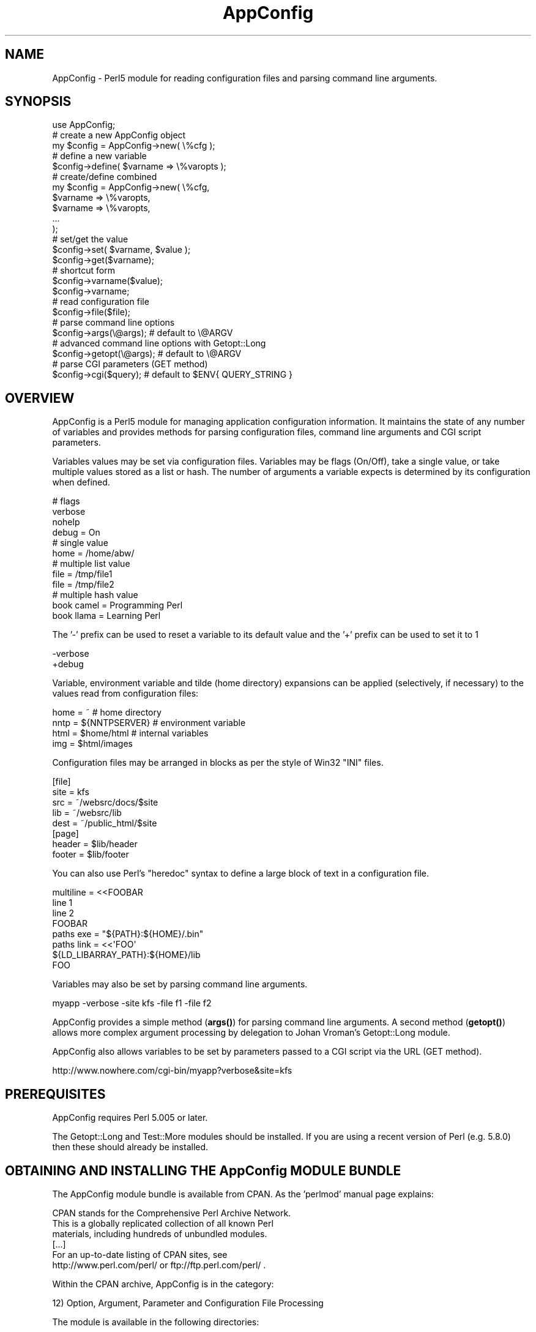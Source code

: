 .\" -*- mode: troff; coding: utf-8 -*-
.\" Automatically generated by Pod::Man 5.01 (Pod::Simple 3.43)
.\"
.\" Standard preamble:
.\" ========================================================================
.de Sp \" Vertical space (when we can't use .PP)
.if t .sp .5v
.if n .sp
..
.de Vb \" Begin verbatim text
.ft CW
.nf
.ne \\$1
..
.de Ve \" End verbatim text
.ft R
.fi
..
.\" \*(C` and \*(C' are quotes in nroff, nothing in troff, for use with C<>.
.ie n \{\
.    ds C` ""
.    ds C' ""
'br\}
.el\{\
.    ds C`
.    ds C'
'br\}
.\"
.\" Escape single quotes in literal strings from groff's Unicode transform.
.ie \n(.g .ds Aq \(aq
.el       .ds Aq '
.\"
.\" If the F register is >0, we'll generate index entries on stderr for
.\" titles (.TH), headers (.SH), subsections (.SS), items (.Ip), and index
.\" entries marked with X<> in POD.  Of course, you'll have to process the
.\" output yourself in some meaningful fashion.
.\"
.\" Avoid warning from groff about undefined register 'F'.
.de IX
..
.nr rF 0
.if \n(.g .if rF .nr rF 1
.if (\n(rF:(\n(.g==0)) \{\
.    if \nF \{\
.        de IX
.        tm Index:\\$1\t\\n%\t"\\$2"
..
.        if !\nF==2 \{\
.            nr % 0
.            nr F 2
.        \}
.    \}
.\}
.rr rF
.\" ========================================================================
.\"
.IX Title "AppConfig 3pm"
.TH AppConfig 3pm 2015-03-01 "perl v5.38.2" "User Contributed Perl Documentation"
.\" For nroff, turn off justification.  Always turn off hyphenation; it makes
.\" way too many mistakes in technical documents.
.if n .ad l
.nh
.SH NAME
AppConfig \- Perl5 module for reading configuration files and parsing command line arguments.
.SH SYNOPSIS
.IX Header "SYNOPSIS"
.Vb 1
\&    use AppConfig;
\&
\&    # create a new AppConfig object
\&    my $config = AppConfig\->new( \e%cfg );
\&
\&    # define a new variable
\&    $config\->define( $varname => \e%varopts );
\&
\&    # create/define combined
\&    my $config = AppConfig\->new( \e%cfg, 
\&        $varname => \e%varopts,
\&        $varname => \e%varopts,
\&        ...
\&    );
\&
\&    # set/get the value
\&    $config\->set( $varname, $value );
\&    $config\->get($varname);
\&
\&    # shortcut form
\&    $config\->varname($value);
\&    $config\->varname;
\&
\&    # read configuration file
\&    $config\->file($file);
\&
\&    # parse command line options
\&    $config\->args(\e@args);      # default to \e@ARGV
\&
\&    # advanced command line options with Getopt::Long
\&    $config\->getopt(\e@args);    # default to \e@ARGV
\&
\&    # parse CGI parameters (GET method)
\&    $config\->cgi($query);       # default to $ENV{ QUERY_STRING }
.Ve
.SH OVERVIEW
.IX Header "OVERVIEW"
AppConfig is a Perl5 module for managing application configuration 
information.  It maintains the state of any number of variables and 
provides methods for parsing configuration files, command line 
arguments and CGI script parameters.
.PP
Variables values may be set via configuration files.  Variables may be 
flags (On/Off), take a single value, or take multiple values stored as a
list or hash.  The number of arguments a variable expects is determined
by its configuration when defined.
.PP
.Vb 4
\&    # flags
\&    verbose 
\&    nohelp
\&    debug = On
\&
\&    # single value
\&    home  = /home/abw/
\&
\&    # multiple list value
\&    file = /tmp/file1
\&    file = /tmp/file2
\&
\&    # multiple hash value
\&    book  camel = Programming Perl
\&    book  llama = Learning Perl
.Ve
.PP
The '\-' prefix can be used to reset a variable to its default value and
the '+' prefix can be used to set it to 1
.PP
.Vb 2
\&    \-verbose
\&    +debug
.Ve
.PP
Variable, environment variable and tilde (home directory) expansions
can be applied (selectively, if necessary) to the values read from 
configuration files:
.PP
.Vb 4
\&    home = ~                    # home directory
\&    nntp = ${NNTPSERVER}        # environment variable
\&    html = $home/html           # internal variables
\&    img  = $html/images
.Ve
.PP
Configuration files may be arranged in blocks as per the style of Win32 
"INI" files.
.PP
.Vb 5
\&    [file]
\&    site = kfs
\&    src  = ~/websrc/docs/$site
\&    lib  = ~/websrc/lib
\&    dest = ~/public_html/$site
\&
\&    [page]
\&    header = $lib/header
\&    footer = $lib/footer
.Ve
.PP
You can also use Perl's "heredoc" syntax to define a large block of
text in a configuration file.
.PP
.Vb 4
\&    multiline = <<FOOBAR
\&    line 1
\&    line 2
\&    FOOBAR
\&
\&    paths  exe  = "${PATH}:${HOME}/.bin"
\&    paths  link = <<\*(AqFOO\*(Aq
\&    ${LD_LIBARRAY_PATH}:${HOME}/lib
\&    FOO
.Ve
.PP
Variables may also be set by parsing command line arguments.
.PP
.Vb 1
\&    myapp \-verbose \-site kfs \-file f1 \-file f2
.Ve
.PP
AppConfig provides a simple method (\fBargs()\fR) for parsing command line 
arguments.  A second method (\fBgetopt()\fR) allows more complex argument 
processing by delegation to Johan Vroman's Getopt::Long module.
.PP
AppConfig also allows variables to be set by parameters passed to a 
CGI script via the URL (GET method).
.PP
.Vb 1
\&    http://www.nowhere.com/cgi\-bin/myapp?verbose&site=kfs
.Ve
.SH PREREQUISITES
.IX Header "PREREQUISITES"
AppConfig requires Perl 5.005 or later.
.PP
The Getopt::Long and Test::More modules should be installed.
If you are using a recent version of Perl (e.g. 5.8.0) then these
should already be installed.
.SH "OBTAINING AND INSTALLING THE AppConfig MODULE BUNDLE"
.IX Header "OBTAINING AND INSTALLING THE AppConfig MODULE BUNDLE"
The AppConfig module bundle is available from CPAN.  As the 'perlmod' 
manual page explains:
.PP
.Vb 3
\&    CPAN stands for the Comprehensive Perl Archive Network.
\&    This is a globally replicated collection of all known Perl
\&    materials, including hundreds of unbundled modules.  
\&
\&    [...]
\&
\&    For an up\-to\-date listing of CPAN sites, see
\&    http://www.perl.com/perl/ or ftp://ftp.perl.com/perl/ .
.Ve
.PP
Within the CPAN archive, AppConfig is in the category:
.PP
.Vb 1
\&    12) Option, Argument, Parameter and Configuration File Processing
.Ve
.PP
The module is available in the following directories:
.PP
.Vb 2
\&    /modules/by\-module/AppConfig/AppConfig\-<version>.tar.gz
\&    /authors/id/ABW/AppConfig\-<version>.tar.gz
.Ve
.PP
AppConfig is distributed as a single gzipped tar archive file:
.PP
.Vb 1
\&    AppConfig\-<version>.tar.gz
.Ve
.PP
Note that "<version>" represents the current AppConfig version
number, of the form "n.nn", e.g. "3.14".  See the REVISION section
below to determine the current version number for AppConfig.
.PP
Unpack the archive to create a AppConfig installation directory:
.PP
.Vb 2
\&    gunzip AppConfig\-<version>.tar.gz
\&    tar xvf AppConfig\-<version>.tar
.Ve
.PP
\&'cd' into that directory, make, test and install the modules:
.PP
.Vb 5
\&    cd AppConfig\-<version>
\&    perl Makefile.PL
\&    make
\&    make test
\&    make install
.Ve
.PP
The 't' sub-directory contains a number of test scripts that are run when 
a 'make test' is run.
.PP
The 'make install' will install the module on your system.  You may need 
administrator privileges to perform this task.  If you install the module 
in a local directory (for example, by executing "perl Makefile.PL
LIB=~/lib" in the above \- see \f(CW\*(C`perldoc MakeMaker\*(C'\fR for full details), you
will need to ensure that the PERL5LIB environment variable is set to
include the location, or add a line to your scripts explicitly naming the
library location:
.PP
.Vb 1
\&    use lib \*(Aq/local/path/to/lib\*(Aq;
.Ve
.PP
The 'examples' sub-directory contains some simple examples of using the 
AppConfig modules.
.SH DESCRIPTION
.IX Header "DESCRIPTION"
.SS "USING THE AppConfig MODULE"
.IX Subsection "USING THE AppConfig MODULE"
To import and use the AppConfig module the following line should 
appear in your Perl script:
.PP
.Vb 1
\&     use AppConfig;
.Ve
.PP
To import constants defined by the AppConfig module, specify the name of
one or more of the constant or tag sets as parameters to \f(CW\*(C`use\*(C'\fR:
.PP
.Vb 1
\&    use AppConfig qw(:expand :argcount);
.Ve
.PP
See "CONSTANT DEFINITIONS" below for more information on the constant
tagsets defined by AppConfig.
.PP
AppConfig is implemented using object-oriented methods.  A 
new AppConfig object is created and initialized using the 
\&\fBnew()\fR method.  This returns a reference to a new AppConfig 
object.
.PP
.Vb 1
\&    my $config = AppConfig\->new();
.Ve
.PP
This will create and return a reference to a new AppConfig object.
.PP
In doing so, the AppConfig object also creates an internal reference
to an AppConfig::State object in which to store variable state.  All 
arguments passed into the AppConfig constructor are passed directly
to the AppConfig::State constructor.
.PP
The first (optional) parameter may be a reference to a hash array
containing configuration information.
.PP
.Vb 8
\&    my $config = AppConfig\->new( {
\&            CASE   => 1,
\&            ERROR  => \e&my_error,
\&            GLOBAL => { 
\&                    DEFAULT  => "<unset>", 
\&                    ARGCOUNT => ARGCOUNT_ONE,
\&                },
\&        } );
.Ve
.PP
See AppConfig::State for full details of the configuration options
available.  These are, in brief:
.IP CASE 4
.IX Item "CASE"
Used to set case sensitivity for variable names (default: off).
.IP CREATE 4
.IX Item "CREATE"
Used to indicate that undefined variables should be created automatically
(default: off).
.IP GLOBAL 4
.IX Item "GLOBAL"
Reference to a hash array of global values used by default when defining 
variables.  Valid global values are DEFAULT, ARGCOUNT, EXPAND, VALIDATE
and ACTION.
.IP PEDANTIC 4
.IX Item "PEDANTIC"
Used to indicate that command line and configuration file parsing routines
should return immediately on encountering an error.
.IP ERROR 4
.IX Item "ERROR"
Used to provide a error handling routine.  Arguments as per \fBprintf()\fR.
.PP
Subsequent parameters may be variable definitions.  These are passed 
to the \fBdefine()\fR method, described below in "DEFINING VARIABLES".
.PP
.Vb 2
\&    my $config = AppConfig\->new("foo", "bar", "baz");
\&    my $config = AppConfig\->new( { CASE => 1 }, qw(foo bar baz) );
.Ve
.PP
Note that any unresolved method calls to AppConfig are automatically 
delegated to the AppConfig::State object.  In practice, it means that
it is possible to treat the AppConfig object as if it were an 
AppConfig::State object:
.PP
.Vb 2
\&    # create AppConfig
\&    my $config = AppConfig\->new(\*(Aqfoo\*(Aq, \*(Aqbar\*(Aq);
\&
\&    # methods get passed through to internal AppConfig::State
\&    $config\->foo(100);
\&    $config\->set(\*(Aqbar\*(Aq, 200);
\&    $config\->define(\*(Aqbaz\*(Aq);
\&    $config\->baz(300);
.Ve
.SS "DEFINING VARIABLES"
.IX Subsection "DEFINING VARIABLES"
The \f(CWdefine()\fR method (delegated to AppConfig::State) is used to 
pre-declare a variable and specify its configuration.
.PP
.Vb 1
\&    $config\->define("foo");
.Ve
.PP
Variables may also be defined directly from the AppConfig \fBnew()\fR
constructor.
.PP
.Vb 1
\&    my $config = AppConfig\->new("foo");
.Ve
.PP
In both simple examples above, a new variable called "foo" is defined.  A 
reference to a hash array may also be passed to specify configuration 
information for the variable:
.PP
.Vb 4
\&    $config\->define("foo", {
\&            DEFAULT   => 99,
\&            ALIAS     => \*(Aqmetavar1\*(Aq,
\&        });
.Ve
.PP
Configuration items specified in the GLOBAL option to the module 
constructor are applied by default when variables are created.  e.g.
.PP
.Vb 6
\&    my $config = AppConfig\->new( { 
\&        GLOBAL => {
\&            DEFAULT  => "<undef>",
\&            ARGCOUNT => ARGCOUNT_ONE,
\&        }
\&    } );
\&
\&    $config\->define("foo");
\&    $config\->define("bar", { ARGCOUNT => ARGCOUNT_NONE } );
.Ve
.PP
is equivalent to:
.PP
.Vb 1
\&    my $config = AppConfig\->new();
\&
\&    $config\->define( "foo", {
\&        DEFAULT  => "<undef>",
\&        ARGCOUNT => ARGCOUNT_ONE,
\&    } );
\&
\&    $config\->define( "bar", 
\&        DEFAULT  => "<undef>",
\&        ARGCOUNT => ARGCOUNT_NONE,
\&    } );
.Ve
.PP
Multiple variables may be defined in the same call to \fBdefine()\fR.
Configuration hashes for variables can be omitted.
.PP
.Vb 1
\&    $config\->define("foo", "bar" => { ALIAS = "boozer" }, "baz");
.Ve
.PP
See AppConfig::State for full details of the configuration options
available when defining variables.  These are, in brief:
.IP DEFAULT 4
.IX Item "DEFAULT"
The default value for the variable (default: undef).
.IP ALIAS 4
.IX Item "ALIAS"
One or more (list reference or "list|like|this") alternative names for the
variable.
.IP ARGCOUNT 4
.IX Item "ARGCOUNT"
Specifies the number and type of arguments that the variable expects.
Constants in \f(CW\*(C`:expand\*(C'\fR tag set define ARGCOUNT_NONE \- simple on/off flag
(default), ARGCOUNT_ONE \- single value, ARGCOUNT_LIST \- multiple values
accessed via list reference, ARGCOUNT_HASH \- hash table, "key=value",
accessed via hash reference.
.IP ARGS 4
.IX Item "ARGS"
Used to provide an argument specification string to pass to Getopt::Long 
via AppConfig::Getopt.  E.g. "=i", ":s", "=s@".  This can also be used to 
implicitly set the ARGCOUNT value (\f(CW\*(C`/^!/\*(C'\fR = ARGCOUNT_NONE, \f(CW\*(C`/@/\*(C'\fR = 
ARGCOUNT_LIST, \f(CW\*(C`/%/\*(C'\fR = ARGCOUNT_HASH, \f(CW\*(C`/[=:].*/\*(C'\fR = ARGCOUNT_ONE)
.IP EXPAND 4
.IX Item "EXPAND"
Specifies which variable expansion policies should be used when parsing 
configuration files.  Constants in \f(CW\*(C`:expand\*(C'\fR tag set define:
.Sp
.Vb 5
\&    EXPAND_NONE \- no expansion (default) 
\&    EXPAND_VAR  \- expand C<$var> or C<$(var)> as other variables
\&    EXPAND_UID  \- expand C<~> and C<~uid> as user\*(Aqs home directory 
\&    EXPAND_ENV \- expand C<${var}> as environment variable
\&    EXPAND_ALL \- do all expansions.
.Ve
.IP VALIDATE 4
.IX Item "VALIDATE"
Regex which the intended variable value should match or code reference 
which returns 1 to indicate successful validation (variable may now be set).
.IP ACTION 4
.IX Item "ACTION"
Code reference to be called whenever variable value changes.
.SS "COMPACT FORMAT DEFINITION"
.IX Subsection "COMPACT FORMAT DEFINITION"
Variables can be specified using a compact format.  This is identical to 
the specification format of Getopt::Long and is of the form:
.PP
.Vb 1
\&    "name|alias|alias<argopts>"
.Ve
.PP
The first element indicates the variable name and subsequent ALIAS 
values may be added, each separated by a vertical bar '|'.
.PP
The <argopts> element indicates the ARGCOUNT value and may be one of 
the following;
.PP
.Vb 4
\&    !                  ARGCOUNT_NONE
\&    =s                 ARGCOUNT_ONE
\&    =s@                ARGCOUNT_LIST
\&    =s%                ARGCOUNT_HASH
.Ve
.PP
Additional constructs supported by Getopt::Long may be specified instead
of the "=s" element (e.g. "=f").  The entire <argopts> element 
is stored in the ARGS parameter for the variable and is passed intact to 
Getopt::Long when the \fBgetopt()\fR method is called.
.PP
The following examples demonstrate use of the compact format, with their
equivalent full specifications:
.PP
.Vb 1
\&    $config\->define("foo|bar|baz!");
\&
\&    $config\->define(
\&            "foo" => { 
\&                ALIAS    => "bar|baz", 
\&                ARGCOUNT => ARGCOUNT_NONE,
\&            });
\&
\&    $config\->define("name=s");
\&
\&    $config\->define(
\&            "name" => { 
\&                ARGCOUNT => ARGCOUNT_ONE,
\&            });
\&
\&    $config\->define("file|filelist|f=s@");
\&
\&    $config\->define(
\&            "file" => { 
\&                ALIAS    => "filelist|f", 
\&                ARGCOUNT => ARGCOUNT_LIST,
\&            });
\&
\&    $config\->define("user|u=s%");
\&
\&    $config\->define(
\&            "user" => { 
\&                ALIAS    => "u", 
\&                ARGCOUNT => ARGCOUNT_HASH,
\&            });
.Ve
.PP
Additional configuration options may be specified by hash reference, as per 
normal.  The compact definition format will override any configuration 
values provided for ARGS and ARGCOUNT.
.PP
.Vb 1
\&    $config\->define("file|filelist|f=s@", { VALIDATE => \e&check_file } );
.Ve
.SS "READING AND MODIFYING VARIABLE VALUES"
.IX Subsection "READING AND MODIFYING VARIABLE VALUES"
AppConfig defines two methods (via AppConfig::State) to manipulate variable 
values
.PP
.Vb 2
\&    set($variable, $value);
\&    get($variable);
.Ve
.PP
Once defined, variables may be accessed directly as object methods where
the method name is the same as the variable name.  i.e.
.PP
.Vb 1
\&    $config\->set("verbose", 1);
.Ve
.PP
is equivalent to
.PP
.Vb 1
\&    $config\->verbose(1);
.Ve
.PP
Note that AppConfig defines the following methods:
.PP
.Vb 4
\&    new();
\&    file();
\&    args();
\&    getopt();
.Ve
.PP
And also, through delegation to AppConfig::State:
.PP
.Vb 4
\&    define()
\&    get()
\&    set()
\&    varlist()
.Ve
.PP
If you define a variable with one of the above names, you will not be able
to access it directly as an object method.  i.e.
.PP
.Vb 1
\&    $config\->file();
.Ve
.PP
This will call the \fBfile()\fR method, instead of returning the value of the 
\&'file' variable.  You can work around this by explicitly calling \fBget()\fR and 
\&\fBset()\fR on a variable whose name conflicts:
.PP
.Vb 1
\&    $config\->get(\*(Aqfile\*(Aq);
.Ve
.PP
or by defining a "safe" alias by which the variable can be accessed:
.PP
.Vb 3
\&    $config\->define("file", { ALIAS => "fileopt" });
\&or
\&    $config\->define("file|fileopt");
\&
\&    ...
\&    $config\->fileopt();
.Ve
.PP
Without parameters, the current value of the variable is returned.  If
a parameter is specified, the variable is set to that value and the 
result of the \fBset()\fR operation is returned.
.PP
.Vb 2
\&    $config\->age(29);        # sets \*(Aqage\*(Aq to 29, returns 1 (ok)
\&    print $config\->age();    # prints "29"
.Ve
.PP
The \fBvarlist()\fR method can be used to extract a number of variables into
a hash array.  The first parameter should be a regular expression 
used for matching against the variable names.
.PP
.Vb 1
\&    my %vars = $config\->varlist("^file");   # all "file*" variables
.Ve
.PP
A second parameter may be specified (any true value) to indicate that 
the part of the variable name matching the regex should be removed 
when copied to the target hash.
.PP
.Vb 2
\&    $config\->file_name("/tmp/file");
\&    $config\->file_path("/foo:/bar:/baz");
\&
\&    my %vars = $config\->varlist("^file_", 1);
\&
\&    # %vars:
\&    #    name => /tmp/file
\&    #    path => "/foo:/bar:/baz"
.Ve
.SS "READING CONFIGURATION FILES"
.IX Subsection "READING CONFIGURATION FILES"
The AppConfig module provides a streamlined interface for reading 
configuration files with the AppConfig::File module.  The \fBfile()\fR method
automatically loads the AppConfig::File module and creates an object 
to process the configuration file or files.  Variables stored in the 
internal AppConfig::State are automatically updated with values specified 
in the configuration file.
.PP
.Vb 1
\&    $config\->file($filename);
.Ve
.PP
Multiple files may be passed to \fBfile()\fR and should indicate the file name 
or be a reference to an open file handle or glob.
.PP
.Vb 1
\&    $config\->file($filename, $filehandle, \e*STDIN, ...);
.Ve
.PP
The file may contain blank lines and comments (prefixed by '#') which 
are ignored.  Continutation lines may be marked by ending the line with 
a '\e'.
.PP
.Vb 5
\&    # this is a comment
\&    callsign = alpha bravo camel delta echo foxtrot golf hipowls \e
\&               india juliet kilo llama mike november oscar papa  \e
\&               quebec romeo sierra tango umbrella victor whiskey \e
\&               x\-ray yankee zebra
.Ve
.PP
Variables that are simple flags and do not expect an argument (ARGCOUNT = 
ARGCOUNT_NONE) can be specified without any value.  They will be set with 
the value 1, with any value explicitly specified (except "0" and "off")
being ignored.  The variable may also be specified with a "no" prefix to 
implicitly set the variable to 0.
.PP
.Vb 7
\&    verbose                              # on  (1)
\&    verbose = 1                          # on  (1)
\&    verbose = 0                          # off (0)
\&    verbose off                          # off (0)
\&    verbose on                           # on  (1)
\&    verbose mumble                       # on  (1)
\&    noverbose                            # off (0)
.Ve
.PP
Variables that expect an argument (ARGCOUNT = ARGCOUNT_ONE) will be set to 
whatever follows the variable name, up to the end of the current line 
(including any continuation lines).  An optional equals sign may be inserted 
between the variable and value for clarity.
.PP
.Vb 2
\&    room = /home/kitchen     
\&    room   /home/bedroom
.Ve
.PP
Each subsequent re-definition of the variable value overwrites the previous
value.
.PP
.Vb 1
\&    print $config\->room();               # prints "/home/bedroom"
.Ve
.PP
Variables may be defined to accept multiple values (ARGCOUNT = ARGCOUNT_LIST).
Each subsequent definition of the variable adds the value to the list of
previously set values for the variable.
.PP
.Vb 2
\&    drink = coffee
\&    drink = tea
.Ve
.PP
A reference to a list of values is returned when the variable is requested.
.PP
.Vb 2
\&    my $beverages = $config\->drink();
\&    print join(", ", @$beverages);      # prints "coffee, tea"
.Ve
.PP
Variables may also be defined as hash lists (ARGCOUNT = ARGCOUNT_HASH).
Each subsequent definition creates a new key and value in the hash array.
.PP
.Vb 2
\&    alias l="ls \-CF"
\&    alias e="emacs"
.Ve
.PP
A reference to the hash is returned when the variable is requested.
.PP
.Vb 4
\&    my $aliases = $config\->alias();
\&    foreach my $k (keys %$aliases) {
\&        print "$k => $aliases\->{ $k }\en";
\&    }
.Ve
.PP
The '\-' prefix can be used to reset a variable to its default value and
the '+' prefix can be used to set it to 1
.PP
.Vb 2
\&    \-verbose
\&    +debug
.Ve
.SS "VARIABLE EXPANSION"
.IX Subsection "VARIABLE EXPANSION"
Variable values may contain references to other AppConfig variables, 
environment variables and/or users' home directories.  These will be 
expanded depending on the EXPAND value for each variable or the GLOBAL
EXPAND value.
.PP
Three different expansion types may be applied:
.PP
.Vb 2
\&    bin = ~/bin          # expand \*(Aq~\*(Aq to home dir if EXPAND_UID
\&    tmp = ~abw/tmp       # as above, but home dir for user \*(Aqabw\*(Aq
\&
\&    perl = $bin/perl     # expand value of \*(Aqbin\*(Aq variable if EXPAND_VAR
\&    ripl = $(bin)/ripl   # as above with explicit parens
\&
\&    home = ${HOME}       # expand HOME environment var if EXPAND_ENV
.Ve
.PP
See AppConfig::State for more information on expanding variable values.
.PP
The configuration files may have variables arranged in blocks.  A block 
header, consisting of the block name in square brackets, introduces a 
configuration block.  The block name and an underscore are then prefixed 
to the names of all variables subsequently referenced in that block.  The 
block continues until the next block definition or to the end of the current 
file.
.PP
.Vb 2
\&    [block1]
\&    foo = 10             # block1_foo = 10
\&
\&    [block2]
\&    foo = 20             # block2_foo = 20
.Ve
.SS "PARSING COMMAND LINE OPTIONS"
.IX Subsection "PARSING COMMAND LINE OPTIONS"
There are two methods for processing command line options.  The first, 
\&\fBargs()\fR, is a small and efficient implementation which offers basic 
functionality.  The second, \fBgetopt()\fR, offers a more powerful and complete
facility by delegating the task to Johan Vroman's Getopt::Long module.  
The trade-off between \fBargs()\fR and \fBgetopt()\fR is essentially one of speed/size
against flexibility.  Use as appropriate.  Both implement on-demand loading 
of modules and incur no overhead until used.
.PP
The \fBargs()\fR method is used to parse simple command line options.  It
automatically loads the AppConfig::Args module and creates an object 
to process the command line arguments.  Variables stored in the internal
AppConfig::State are automatically updated with values specified in the 
arguments.
.PP
The method should be passed a reference to a list of arguments to parse.
The \f(CW@ARGV\fR array is used if \fBargs()\fR is called without parameters.
.PP
.Vb 2
\&    $config\->args(\e@myargs);
\&    $config\->args();               # uses @ARGV
.Ve
.PP
Arguments are read and shifted from the array until the first is
encountered that is not prefixed by '\-' or '\-\-'.  At that point, the
method returns 1 to indicate success, leaving any unprocessed arguments
remaining in the list.
.PP
Each argument should be the name or alias of a variable prefixed by 
\&'\-' or '\-\-'.  Arguments that are not prefixed as such (and are not an
additional parameter to a previous argument) will cause a warning to be
raised.  If the PEDANTIC option is set, the method will return 0 
immediately.  With PEDANTIC unset (default), the method will continue
to parse the rest of the arguments, returning 0 when done.
.PP
If the variable is a simple flag (ARGCOUNT = ARGCOUNT_NONE)
then it is set to the value 1.  The variable may be prefixed by "no" to
set its value to 0.
.PP
.Vb 3
\&    myprog \-verbose \-\-debug \-notaste     # $config\->verbose(1)
\&                                         # $config\->debug(1)
\&                                         # $config\->taste(0)
.Ve
.PP
Variables that expect an additional argument (ARGCOUNT != 0) will be set to 
the value of the argument following it.
.PP
.Vb 1
\&    myprog \-f /tmp/myfile                # $config\->file(\*(Aq/tmp/file\*(Aq);
.Ve
.PP
Variables that expect multiple values (ARGCOUNT = ARGCOUNT_LIST or
ARGCOUNT_HASH) will have successive values added each time the option
is encountered.
.PP
.Vb 2
\&    myprog \-file /tmp/foo \-file /tmp/bar # $config\->file(\*(Aq/tmp/foo\*(Aq)
\&                                         # $config\->file(\*(Aq/tmp/bar\*(Aq)
\&
\&    # file => [ \*(Aq/tmp/foo\*(Aq, \*(Aq/tmp/bar\*(Aq ]
\&
\&    myprog \-door "jim=Jim Morrison" \-door "ray=Ray Manzarek"
\&                                    # $config\->door("jim=Jim Morrison");
\&                                    # $config\->door("ray=Ray Manzarek");
\&
\&    # door => { \*(Aqjim\*(Aq => \*(AqJim Morrison\*(Aq, \*(Aqray\*(Aq => \*(AqRay Manzarek\*(Aq }
.Ve
.PP
See AppConfig::Args for further details on parsing command line
arguments.
.PP
The \fBgetopt()\fR method provides a way to use the power and flexibility of
the Getopt::Long module to parse command line arguments and have the 
internal values of the AppConfig object updates automatically.
.PP
The first (non-list reference) parameters may contain a number of 
configuration string to pass to Getopt::Long::Configure.  A reference 
to a list of arguments may additionally be passed or \f(CW@ARGV\fR is used by 
default.
.PP
.Vb 4
\&    $config\->getopt();                       # uses @ARGV
\&    $config\->getopt(\e@myargs);
\&    $config\->getopt(qw(auto_abbrev debug));  # uses @ARGV
\&    $config\->getopt(qw(debug), \e@myargs);
.Ve
.PP
See Getopt::Long for details of the configuration options available.
.PP
The \fBgetopt()\fR method constructs a specification string for each internal
variable and then initializes Getopt::Long with these values.  The
specification string is constructed from the name, any aliases (delimited
by a vertical bar '|') and the value of the ARGS parameter.
.PP
.Vb 4
\&    $config\->define("foo", {
\&        ARGS  => "=i",
\&        ALIAS => "bar|baz",
\&    });
\&
\&    # Getopt::Long specification: "foo|bar|baz=i"
.Ve
.PP
Errors and warning generated by the Getopt::Long module are trapped and 
handled by the AppConfig error handler.  This may be a user-defined 
routine installed with the ERROR configuration option.
.PP
Please note that the AppConfig::Getopt interface is still experimental
and may not be 100% operational.  This is almost undoubtedly due to 
problems in AppConfig::Getopt rather than Getopt::Long.
.SS "PARSING CGI PARAMETERS"
.IX Subsection "PARSING CGI PARAMETERS"
The \fBcgi()\fR method provides an interface to the AppConfig::CGI module
for updating variable values based on the parameters appended to the
URL for a CGI script.  This is commonly known as the CGI 
"GET" method.  The CGI "POST" method is currently not supported.
.PP
Parameter definitions are separated from the CGI script name by a 
question mark and from each other by ampersands.  Where variables
have specific values, these are appended to the variable with an 
equals sign:
.PP
.Vb 1
\&    http://www.here.com/cgi\-bin/myscript?foo=bar&baz=qux&verbose
\&
\&        # $config\->foo(\*(Aqbar\*(Aq);
\&        # $config\->baz(\*(Aqqux\*(Aq);
\&        # $config\->verbose(1);
.Ve
.PP
Certain values specified in a URL must be escaped in the appropriate 
manner (see CGI specifications at http://www.w3c.org/ for full details).  
The AppConfig::CGI module automatically unescapes the CGI query string
to restore the parameters to their intended values.
.PP
.Vb 1
\&    http://where.com/mycgi?title=%22The+Wrong+Trousers%22
\&
\&    # $config\->title(\*(Aq"The Wrong Trousers"\*(Aq);
.Ve
.PP
Please be considerate of the security implications of providing writable
access to script variables via CGI.
.PP
.Vb 2
\&    http://rebel.alliance.com/cgi\-bin/...
\&        .../send_report?file=%2Fetc%2Fpasswd&email=darth%40empire.com
.Ve
.PP
To avoid any accidental or malicious changing of "private" variables, 
define only the "public" variables before calling the \fBcgi()\fR (or any 
other) method.  Further variables can subsequently be defined which 
can not be influenced by the CGI parameters.
.PP
.Vb 2
\&    $config\->define(\*(Aqverbose\*(Aq, \*(Aqdebug\*(Aq)
\&    $config\->cgi();             # can only set verbose and debug
\&
\&    $config\->define(\*(Aqemail\*(Aq, \*(Aqfile\*(Aq);
\&    $config\->file($cfgfile);    # can set verbose, debug, email + file
.Ve
.SH "CONSTANT DEFINITIONS"
.IX Header "CONSTANT DEFINITIONS"
A number of constants are defined by the AppConfig module.  These may be
accessed directly (e.g. AppConfig::EXPAND_VARS) or by first importing them
into the caller's package.  Constants are imported by specifying their 
names as arguments to \f(CW\*(C`use AppConfig\*(C'\fR or by importing a set of constants
identified by its "tag set" name.
.PP
.Vb 1
\&    use AppConfig qw(ARGCOUNT_NONE ARGCOUNT_ONE);
\&
\&    use AppConfig qw(:argcount);
.Ve
.PP
The following tag sets are defined:
.IP :expand 4
.IX Item ":expand"
The ':expand' tagset defines the following constants:
.Sp
.Vb 6
\&    EXPAND_NONE
\&    EXPAND_VAR
\&    EXPAND_UID 
\&    EXPAND_ENV
\&    EXPAND_ALL       # EXPAND_VAR | EXPAND_UID | EXPAND_ENV
\&    EXPAND_WARN
.Ve
.Sp
See AppConfig::File for full details of the use of these constants.
.IP :argcount 4
.IX Item ":argcount"
The ':argcount' tagset defines the following constants:
.Sp
.Vb 4
\&    ARGCOUNT_NONE
\&    ARGCOUNT_ONE
\&    ARGCOUNT_LIST 
\&    ARGCOUNT_HASH
.Ve
.Sp
See AppConfig::State for full details of the use of these constants.
.SH REPOSITORY
.IX Header "REPOSITORY"
<https://github.com/neilbowers/AppConfig>
.SH AUTHOR
.IX Header "AUTHOR"
Andy Wardley, <abw@wardley.org>
.PP
With contributions from Dave Viner, Ijon Tichy, Axel Gerstmair and
many others whose names have been lost to the sands of time (reminders
welcome).
.SH COPYRIGHT
.IX Header "COPYRIGHT"
Copyright (C) 1997\-2007 Andy Wardley.  All Rights Reserved.
.PP
Copyright (C) 1997,1998 Canon Research Centre Europe Ltd.
.PP
This module is free software; you can redistribute it and/or modify it 
under the same terms as Perl itself.
.SH "SEE ALSO"
.IX Header "SEE ALSO"
AppConfig::State, AppConfig::File, AppConfig::Args, AppConfig::Getopt,
AppConfig::CGI, Getopt::Long
